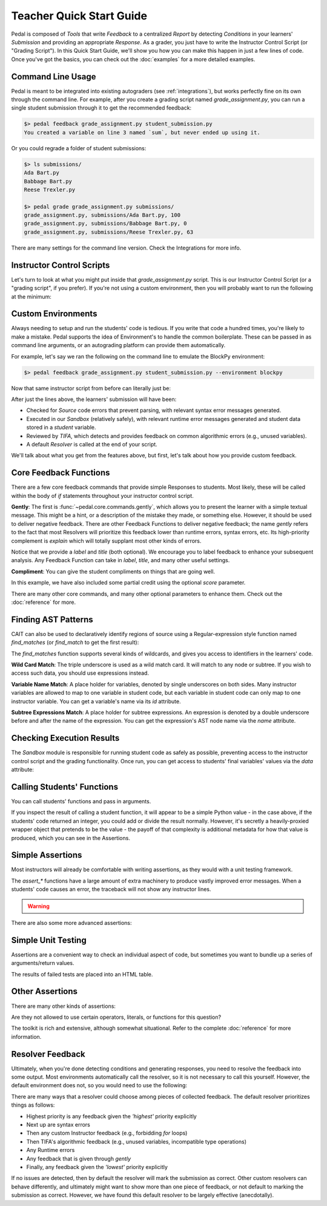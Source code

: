 Teacher Quick Start Guide
=========================

Pedal is composed of `Tools` that write `Feedback` to a centralized `Report`
by detecting `Conditions` in your learners' `Submission` and providing an
appropriate `Response`. As a grader, you just have to write the Instructor
Control Script (or "Grading Script"). In this Quick Start Guide, we'll show you
how you can make this happen in just a few lines of code. Once you've got the
basics, you can check out the :doc:`examples` for a more detailed examples.

Command Line Usage
^^^^^^^^^^^^^^^^^^

Pedal is meant to be integrated into existing autograders (see :ref:`integrations`),
but works perfectly fine on its own through the command line. For example,
after you create a grading script named `grade_assignment.py`, you can run a
single student submission through it to get the recommended feedback:

.. code-block:: console

    $> pedal feedback grade_assignment.py student_submission.py
    You created a variable on line 3 named `sum`, but never ended up using it.

Or you could regrade a folder of student submissions:

.. code-block:: console

    $> ls submissions/
    Ada Bart.py
    Babbage Bart.py
    Reese Trexler.py

    $> pedal grade grade_assignment.py submissions/
    grade_assignment.py, submissions/Ada Bart.py, 100
    grade_assignment.py, submissions/Babbage Bart.py, 0
    grade_assignment.py, submissions/Reese Trexler.py, 63

There are many settings for the command line version. Check the Integrations for
more info.

Instructor Control Scripts
^^^^^^^^^^^^^^^^^^^^^^^^^^

Let's turn to look at what you might put inside that `grade_assignment.py`
script. This is our Instructor Control Script (or a "grading script", if you
prefer). If you're not using a custom environment, then you will probably
want to run the following at the minimum:

.. code-block:: python
    :caption: grade_assignment.py

    # Always start by importing Pedal
    from pedal import *

    # Load the students' code
    student_code = "print('Hello world!')"
    contextualize_report(student_code)

    # Check their source code for syntax errors
    verify()
    # Run their code
    student = run(student_code)

    # ... More instructor logic can go here ...

    # Resolve output and print
    from pedal.resolvers import print_resolve
    print_resolve()

Custom Environments
^^^^^^^^^^^^^^^^^^^

Always needing to setup and run the students' code is tedious. If you write that
code a hundred times, you're likely to make a mistake. Pedal supports the idea
of Environment's to handle the common boilerplate. These can be passed in as
command line arguments, or an autograding platform can provide them automatically.

For example, let's say we ran the following on the command line to emulate the
BlockPy environment:

.. code-block:: console

    $> pedal feedback grade_assignment.py student_submission.py --environment blockpy

Now that same instructor script from before can literally just be:

.. code-block:: python
    :caption: grade_assignment.py

    # Always start by importing Pedal
    from pedal import *

    # ... More instructor logic can go here ...

After just the lines above, the learners' submission will have been:

* Checked for `Source` code errors that prevent parsing, with relevant syntax error messages generated.
* Executed in our `Sandbox` (relatively safely), with relevant runtime error messages generated and student data stored in a `student` variable.
* Reviewed by `TIFA`, which detects and provides feedback on common algorithmic errors (e.g., unused variables).
* A default `Resolver` is called at the end of your script.

We'll talk about what you get from the features above, but first, let's talk about how you provide
custom feedback.

Core Feedback Functions
^^^^^^^^^^^^^^^^^^^^^^^

There are a few core feedback commands that provide simple Responses to students.
Most likely, these will be called within the body of `if` statements throughout
your instructor control script.

**Gently**: The first is :func:`~pedal.core.commands.gently`, which allows you
to present the learner with a simple textual message. This might be a hint, or
a description of the mistake they made, or something else. However, it should
be used to deliver negative feedback. There are other Feedback Functions to
deliver negative feedback; the name `gently` refers to the fact that most
Resolvers will prioritize this feedback lower than runtime errors, syntax
errors, etc. Its high-priority complement is `explain` which will totally
supplant most other kinds of errors.

.. code-block:: python
    :caption: grade_assignment.py

    gently("You failed to solve the question correctly!",
           label="incorrect_answer", title="Wrong!")

Notice that we provide a `label` and `title` (both optional).
We encourage you to label feedback to enhance your subsequent analysis.
Any Feedback Function can take in `label`, `title`, and many other useful
settings.

**Compliment**: You can give the student compliments on things that are going well.

.. code-block:: python
    :caption: grade_assignment.py

    compliment("Good use of a `for` loop!", score="+10%")

In this example, we have also included some partial credit using the optional `score`
parameter.


There are many other core commands, and many other optional parameters to enhance them.
Check out the :doc:`reference` for more.

Finding AST Patterns
^^^^^^^^^^^^^^^^^^^^

CAIT can also be used to declaratively identify regions of source using a Regular-expression style
function named `find_matches` (or `find_match` to get the first result):

.. code-block:: python
    :caption: grade_assignment.py

    matches = find_matches("answer = 5")
    if matches:
        gently("The variable `answer` should not be assigned the value `5`.", "assigned_literal_value_to_answer")

The `find_matches` function supports several kinds of wildcards, and gives you access to
identifiers in the learners' code.

**Wild Card Match**:  The triple underscore is used as a wild match card.
It will match to any node or subtree.
If you wish to access such data, you should use expressions instead.

.. code-block:: python
    :caption: grade_assignment.py

    if find_matches("answer = ___"):
        gently("You assigned something to the variable `answer`", "assigned_to_answer")

**Variable Name Match**: A place holder for variables, denoted by single underscores on both sides.
Many instructor variables are allowed to map to one variable in student code,
but each variable in student code can only map to one instructor variable.
You can get a variable's name via its `id` attribute.

.. code-block:: python
    :caption: grade_assignment.py

    match = find_match("_accumulator_ = 0")
    if match["_accumulator_"].id == "sum":
        gently("Do not name your accumulating variable `sum`, since that is a reserved word.", "shadowed_builtin")

**Subtree Expressions Match**: A place holder for subtree expressions.
An expression is denoted by a double underscore before and after the name of the expression.
You can get the expression's AST node name via the `name` attribute.

.. code-block:: python
    :caption: grade_assignment.py

    match = find_match("_accumulator_ = __initial__")
    if match["__initial__"].name == "List":
        gently("You initialized your accumulator as a list literal.", "initialized_accumulator")

Checking Execution Results
^^^^^^^^^^^^^^^^^^^^^^^^^^

The `Sandbox` module is responsible for running student code as safely as possible,
preventing access to the instructor control script and the grading functionality.
Once run, you can get access to students' final variables' values via the `data` attribute:

.. code-block:: python
    :caption: grade_assignment.py

    if 'sum' in student.data and student.data['sum'] == 47:
        compliment("You have summed correctly!")

Calling Students' Functions
^^^^^^^^^^^^^^^^^^^^^^^^^^^

You can call students' functions and pass in arguments.

.. code-block::
    :caption: grade_assignment.py

    result = call("add_numbers", 5, 7)
    if result == 35:
        gently("You are multiplying instead of adding.")

If you inspect the result of calling a student function, it will appear to be a simple Python
value - in the case above, if the students' code returned an integer, you could add or divide
the result normally. However, it's secretly a heavily-proxied wrapper object that pretends to be
the value - the payoff of that complexity is additional metadata for how that value is produced,
which you can see in the Assertions.

Simple Assertions
^^^^^^^^^^^^^^^^^

Most instructors will already be comfortable with writing assertions, as they would with a
unit testing framework.

.. code-block:: python
    :caption: grade_assignment.py

    from pedal.assertions import *

    assert_equal(call('add', 5, 7), 13)

The `assert_*` functions have a large amount of extra machinery to produce vastly improved error messages.
When a students' code causes an error, the traceback will not show any instructor lines.

.. warning::

    .. raw:: html

        <strong>Failed Instructor Test</strong>
        <pre>Student code failed instructor test.
        I ran the code:
            add(1, 2)
        The value of the result was:
            -1
        But I expected the result to be equal to:
            3</pre>

There are also some more advanced assertions:

.. code-block:: python
    :caption: grade_assignment.py

    assert_output(call("print_values", [1,2,3]), "1\n2\n3")

Simple Unit Testing
^^^^^^^^^^^^^^^^^^^

Assertions are a convenient way to check an individual aspect of code, but sometimes you want to
bundle up a series of arguments/return values.

.. code-block:: python
    :caption: grade_assignment.py

    unit_test('add', [
        ((3, 4), 7),
        ((5, 5), 10),
        ((-3, -3), -6)
    ])

The results of failed tests are placed into an HTML table.

Other Assertions
^^^^^^^^^^^^^^^^

There are many other kinds of assertions:

.. code-block:: python
    :caption: grade_assignment.py

    # Ensure the function has two parameters
    ensure_function('add', arity=2)
    # Ensure the functions' parameters are typed
    ensure_function('add', parameters=[str, int], returns=bool)
    # Make sure all functions are documented
    ensure_documented_functions()



Are they not allowed to use certain operators, literals, or functions for
this question?

.. code-block:: python
    :caption: grade_assignment.py

    # Give operations as strings
    prevent_operation("/")
    ensure_operation("*")
    # You can limit the quantity
    ensure_function_call("print", at_least=2)
    prevent_function_call("print", at_most=4)
    # You can check literal values
    ensure_literal(27)
    prevent_literal(29)
    ensure_literal_type(int)
    prevent_literal_type(str)
    # Or check AST nodes
    ensure_ast("For")
    prevent_ast("While")
    # You can statically check modules
    ensure_import('math')
    prevent_import('statistics')


The toolkit is rich and extensive, although somewhat situational. Refer to the complete
:doc:`reference` for more information.


Resolver Feedback
^^^^^^^^^^^^^^^^^

Ultimately, when you're done detecting conditions and generating responses, you need to
resolve the feedback into some output. Most environments automatically call
the resolver, so it is not necessary to call this yourself. However, the default
environment does not, so you would need to use the following:

.. code-block:: python
    :caption: grade_assignment.py

    from pedal.resolvers.simple import resolve
    resolve()

There are many ways that a resolver could choose among pieces of collected feedback.
The default resolver prioritizes things as follows:

* Highest priority is any feedback given the `'highest'` priority explicitly
* Next up are syntax errors
* Then any custom Instructor feedback (e.g., forbidding `for` loops)
* Then TIFA's algorithmic feedback (e.g., unused variables, incompatible type operations)
* Any Runtime errors
* Any feedback that is given through `gently`
* Finally, any feedback given the `'lowest'` priority explicitly

If no issues are detected, then by default the resolver will mark the submission as correct.
Other custom resolvers can behave differently, and ultimately might want to show more than one
piece of feedback, or not default to marking the submission as correct. However, we have found
this default resolver to be largely effective (anecdotally).